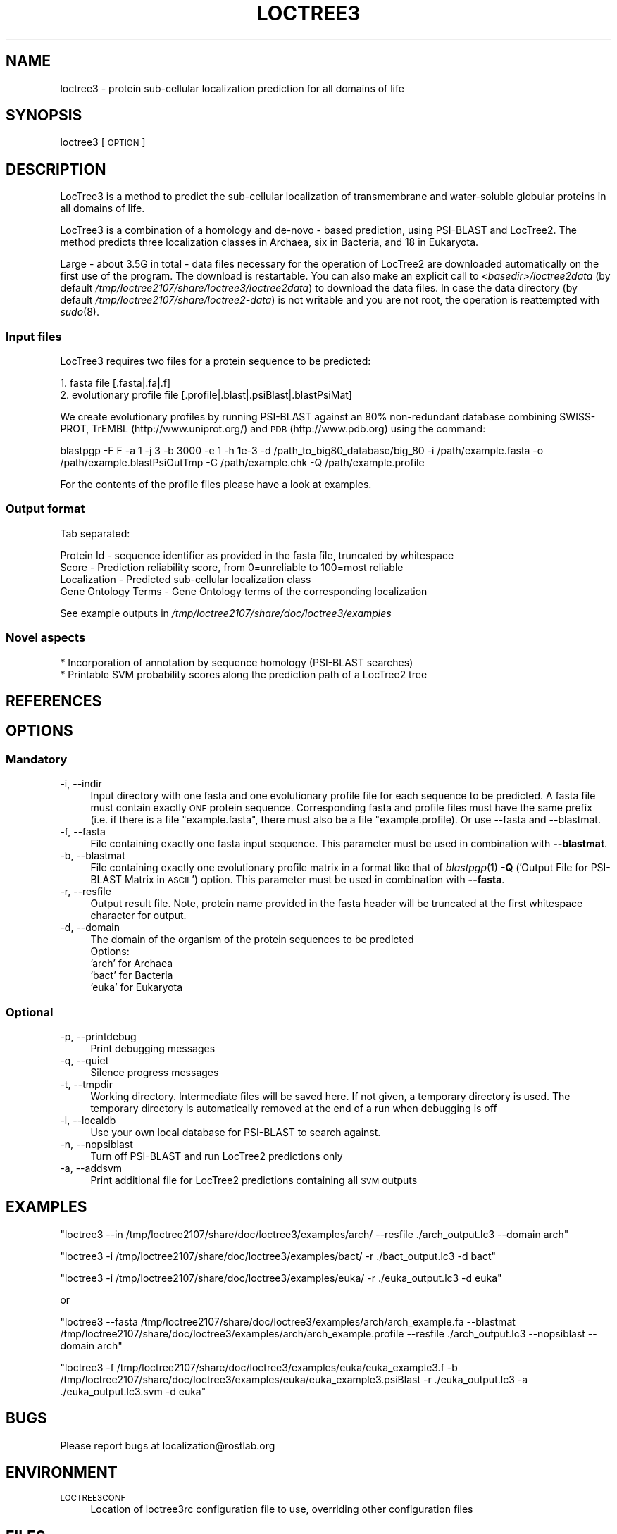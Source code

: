 .\" Automatically generated by Pod::Man 2.25 (Pod::Simple 3.16)
.\"
.\" Standard preamble:
.\" ========================================================================
.de Sp \" Vertical space (when we can't use .PP)
.if t .sp .5v
.if n .sp
..
.de Vb \" Begin verbatim text
.ft CW
.nf
.ne \\$1
..
.de Ve \" End verbatim text
.ft R
.fi
..
.\" Set up some character translations and predefined strings.  \*(-- will
.\" give an unbreakable dash, \*(PI will give pi, \*(L" will give a left
.\" double quote, and \*(R" will give a right double quote.  \*(C+ will
.\" give a nicer C++.  Capital omega is used to do unbreakable dashes and
.\" therefore won't be available.  \*(C` and \*(C' expand to `' in nroff,
.\" nothing in troff, for use with C<>.
.tr \(*W-
.ds C+ C\v'-.1v'\h'-1p'\s-2+\h'-1p'+\s0\v'.1v'\h'-1p'
.ie n \{\
.    ds -- \(*W-
.    ds PI pi
.    if (\n(.H=4u)&(1m=24u) .ds -- \(*W\h'-12u'\(*W\h'-12u'-\" diablo 10 pitch
.    if (\n(.H=4u)&(1m=20u) .ds -- \(*W\h'-12u'\(*W\h'-8u'-\"  diablo 12 pitch
.    ds L" ""
.    ds R" ""
.    ds C` ""
.    ds C' ""
'br\}
.el\{\
.    ds -- \|\(em\|
.    ds PI \(*p
.    ds L" ``
.    ds R" ''
'br\}
.\"
.\" Escape single quotes in literal strings from groff's Unicode transform.
.ie \n(.g .ds Aq \(aq
.el       .ds Aq '
.\"
.\" If the F register is turned on, we'll generate index entries on stderr for
.\" titles (.TH), headers (.SH), subsections (.SS), items (.Ip), and index
.\" entries marked with X<> in POD.  Of course, you'll have to process the
.\" output yourself in some meaningful fashion.
.ie \nF \{\
.    de IX
.    tm Index:\\$1\t\\n%\t"\\$2"
..
.    nr % 0
.    rr F
.\}
.el \{\
.    de IX
..
.\}
.\"
.\" Accent mark definitions (@(#)ms.acc 1.5 88/02/08 SMI; from UCB 4.2).
.\" Fear.  Run.  Save yourself.  No user-serviceable parts.
.    \" fudge factors for nroff and troff
.if n \{\
.    ds #H 0
.    ds #V .8m
.    ds #F .3m
.    ds #[ \f1
.    ds #] \fP
.\}
.if t \{\
.    ds #H ((1u-(\\\\n(.fu%2u))*.13m)
.    ds #V .6m
.    ds #F 0
.    ds #[ \&
.    ds #] \&
.\}
.    \" simple accents for nroff and troff
.if n \{\
.    ds ' \&
.    ds ` \&
.    ds ^ \&
.    ds , \&
.    ds ~ ~
.    ds /
.\}
.if t \{\
.    ds ' \\k:\h'-(\\n(.wu*8/10-\*(#H)'\'\h"|\\n:u"
.    ds ` \\k:\h'-(\\n(.wu*8/10-\*(#H)'\`\h'|\\n:u'
.    ds ^ \\k:\h'-(\\n(.wu*10/11-\*(#H)'^\h'|\\n:u'
.    ds , \\k:\h'-(\\n(.wu*8/10)',\h'|\\n:u'
.    ds ~ \\k:\h'-(\\n(.wu-\*(#H-.1m)'~\h'|\\n:u'
.    ds / \\k:\h'-(\\n(.wu*8/10-\*(#H)'\z\(sl\h'|\\n:u'
.\}
.    \" troff and (daisy-wheel) nroff accents
.ds : \\k:\h'-(\\n(.wu*8/10-\*(#H+.1m+\*(#F)'\v'-\*(#V'\z.\h'.2m+\*(#F'.\h'|\\n:u'\v'\*(#V'
.ds 8 \h'\*(#H'\(*b\h'-\*(#H'
.ds o \\k:\h'-(\\n(.wu+\w'\(de'u-\*(#H)/2u'\v'-.3n'\*(#[\z\(de\v'.3n'\h'|\\n:u'\*(#]
.ds d- \h'\*(#H'\(pd\h'-\w'~'u'\v'-.25m'\f2\(hy\fP\v'.25m'\h'-\*(#H'
.ds D- D\\k:\h'-\w'D'u'\v'-.11m'\z\(hy\v'.11m'\h'|\\n:u'
.ds th \*(#[\v'.3m'\s+1I\s-1\v'-.3m'\h'-(\w'I'u*2/3)'\s-1o\s+1\*(#]
.ds Th \*(#[\s+2I\s-2\h'-\w'I'u*3/5'\v'-.3m'o\v'.3m'\*(#]
.ds ae a\h'-(\w'a'u*4/10)'e
.ds Ae A\h'-(\w'A'u*4/10)'E
.    \" corrections for vroff
.if v .ds ~ \\k:\h'-(\\n(.wu*9/10-\*(#H)'\s-2\u~\d\s+2\h'|\\n:u'
.if v .ds ^ \\k:\h'-(\\n(.wu*10/11-\*(#H)'\v'-.4m'^\v'.4m'\h'|\\n:u'
.    \" for low resolution devices (crt and lpr)
.if \n(.H>23 .if \n(.V>19 \
\{\
.    ds : e
.    ds 8 ss
.    ds o a
.    ds d- d\h'-1'\(ga
.    ds D- D\h'-1'\(hy
.    ds th \o'bp'
.    ds Th \o'LP'
.    ds ae ae
.    ds Ae AE
.\}
.rm #[ #] #H #V #F C
.\" ========================================================================
.\"
.IX Title "LOCTREE3 1"
.TH LOCTREE3 1 "2013-12-07" "1.0.0" "User Commands"
.\" For nroff, turn off justification.  Always turn off hyphenation; it makes
.\" way too many mistakes in technical documents.
.if n .ad l
.nh
.SH "NAME"
loctree3 \- protein sub\-cellular localization prediction for all domains of life
.SH "SYNOPSIS"
.IX Header "SYNOPSIS"
loctree3 [\s-1OPTION\s0]
.SH "DESCRIPTION"
.IX Header "DESCRIPTION"
LocTree3 is a method to predict the sub-cellular localization of transmembrane and water-soluble globular proteins in all domains of life.
.PP
LocTree3 is a combination of a homology and de-novo \- based prediction, using PSI-BLAST and LocTree2. The method predicts three localization classes in Archaea, six in Bacteria, and 18 in Eukaryota.
.PP
Large \- about 3.5G in total \- data files necessary for the operation of LocTree2 are downloaded automatically on the first use of the program.  The download is restartable.
You can also make an explicit call to \fI<basedir>/loctree2data\fR (by default \fI/tmp/loctree2107/share/loctree3/loctree2data\fR) to download the data files.  In case the data directory (by default \fI/tmp/loctree2107/share/loctree2\-data\fR) is not writable and you are not root, the operation is reattempted with \fIsudo\fR\|(8).
.SS "Input files"
.IX Subsection "Input files"
LocTree3 requires two files for a protein sequence to be predicted:
.PP
.Vb 2
\& 1. fasta file [.fasta|.fa|.f]
\& 2. evolutionary profile file [.profile|.blast|.psiBlast|.blastPsiMat]
.Ve
.PP
We create evolutionary profiles by running PSI-BLAST against an 80% non-redundant database combining SWISS-PROT, TrEMBL (http://www.uniprot.org/) and \s-1PDB\s0 (http://www.pdb.org) using the command:
.PP
blastpgp \-F F \-a 1 \-j 3 \-b 3000 \-e 1 \-h 1e\-3 \-d /path_to_big80_database/big_80 \-i /path/example.fasta \-o /path/example.blastPsiOutTmp \-C /path/example.chk \-Q /path/example.profile
.PP
For the contents of the profile files please have a look at examples.
.SS "Output format"
.IX Subsection "Output format"
Tab separated:
.Sp
.Vb 4
\& Protein Id \- sequence identifier as provided in the fasta file, truncated by whitespace
\& Score \- Prediction reliability score, from 0=unreliable to 100=most reliable
\& Localization \- Predicted sub\-cellular localization class
\& Gene Ontology Terms \- Gene Ontology terms of the corresponding localization
.Ve
.PP
See example outputs in \fI/tmp/loctree2107/share/doc/loctree3/examples\fR
.SS "Novel aspects"
.IX Subsection "Novel aspects"
.Vb 2
\& * Incorporation of annotation by sequence homology (PSI\-BLAST searches)
\& * Printable SVM probability scores along the prediction path of a LocTree2 tree
.Ve
.SH "REFERENCES"
.IX Header "REFERENCES"
.SH "OPTIONS"
.IX Header "OPTIONS"
.SS "Mandatory"
.IX Subsection "Mandatory"
.IP "\-i, \-\-indir" 4
.IX Item "-i, --indir"
Input directory with one fasta and one evolutionary profile file for each sequence to be predicted. A fasta file must contain exactly \s-1ONE\s0 protein sequence. Corresponding fasta and profile files must have the same prefix (i.e. if there is a file \*(L"example.fasta\*(R", there must also be a file "example.profile). Or use \-\-fasta and \-\-blastmat.
.IP "\-f, \-\-fasta" 4
.IX Item "-f, --fasta"
File containing exactly one fasta input sequence. This parameter must be used in combination with \fB\-\-blastmat\fR.
.IP "\-b, \-\-blastmat" 4
.IX Item "-b, --blastmat"
File containing exactly one evolutionary profile matrix in a format like that of \fIblastpgp\fR\|(1) \fB\-Q\fR ('Output File for PSI-BLAST Matrix in \s-1ASCII\s0') option. This parameter must be used in combination with \fB\-\-fasta\fR.
.IP "\-r, \-\-resfile" 4
.IX Item "-r, --resfile"
Output result file. Note, protein name provided in the fasta header will be truncated at the first whitespace character for output.
.IP "\-d, \-\-domain" 4
.IX Item "-d, --domain"
The domain of the organism of the protein sequences to be predicted
 Options:
 'arch' for Archaea
 'bact' for Bacteria
 'euka' for Eukaryota
.SS "Optional"
.IX Subsection "Optional"
.IP "\-p, \-\-printdebug" 4
.IX Item "-p, --printdebug"
Print debugging messages
.IP "\-q, \-\-quiet" 4
.IX Item "-q, --quiet"
Silence progress messages
.IP "\-t, \-\-tmpdir" 4
.IX Item "-t, --tmpdir"
Working directory. Intermediate files will be saved here. If not given, a temporary directory is used. The temporary directory is automatically removed at the end of a run when debugging is off
.IP "\-l, \-\-localdb" 4
.IX Item "-l, --localdb"
Use your own local database for PSI-BLAST to search against.
.IP "\-n, \-\-nopsiblast" 4
.IX Item "-n, --nopsiblast"
Turn off PSI-BLAST and run LocTree2 predictions only
.IP "\-a, \-\-addsvm" 4
.IX Item "-a, --addsvm"
Print additional file for LocTree2 predictions containing all \s-1SVM\s0 outputs
.SH "EXAMPLES"
.IX Header "EXAMPLES"
\&\f(CW\*(C`loctree3 \-\-in /tmp/loctree2107/share/doc/loctree3/examples/arch/ \-\-resfile ./arch_output.lc3 \-\-domain arch\*(C'\fR
.PP
\&\f(CW\*(C`loctree3 \-i /tmp/loctree2107/share/doc/loctree3/examples/bact/ \-r ./bact_output.lc3 \-d bact\*(C'\fR
.PP
\&\f(CW\*(C`loctree3 \-i /tmp/loctree2107/share/doc/loctree3/examples/euka/ \-r ./euka_output.lc3 \-d euka\*(C'\fR
.PP
or
.PP
\&\f(CW\*(C`loctree3 \-\-fasta /tmp/loctree2107/share/doc/loctree3/examples/arch/arch_example.fa \-\-blastmat /tmp/loctree2107/share/doc/loctree3/examples/arch/arch_example.profile \-\-resfile ./arch_output.lc3 \-\-nopsiblast \-\-domain arch\*(C'\fR
.PP
\&\f(CW\*(C`loctree3 \-f /tmp/loctree2107/share/doc/loctree3/examples/euka/euka_example3.f \-b /tmp/loctree2107/share/doc/loctree3/examples/euka/euka_example3.psiBlast \-r ./euka_output.lc3 \-a ./euka_output.lc3.svm \-d euka\*(C'\fR
.SH "BUGS"
.IX Header "BUGS"
Please report bugs at localization@rostlab.org
.SH "ENVIRONMENT"
.IX Header "ENVIRONMENT"
.IP "\s-1LOCTREE3CONF\s0" 4
.IX Item "LOCTREE3CONF"
Location of loctree3rc configuration file to use, overriding other configuration files
.SH "FILES"
.IX Header "FILES"
.IP "\fI/tmp/loctree2107/share/loctree3/loctree3rc.default\fR" 4
.IX Item "/tmp/loctree2107/share/loctree3/loctree3rc.default"
Default configuration file. See this file for a description of the parameters
.IP "\fI/etc/loctree3rc\fR" 4
.IX Item "/etc/loctree3rc"
System configuration file overriding values in \fI/tmp/loctree2107/share/loctree3/loctree3rc.default\fR
.IP "\fI~/.loctree3rc\fR" 4
.IX Item "~/.loctree3rc"
User configuration file overriding values in \fI/etc/loctree3rc\fR
.ie n .IP "\fI\fI$LOCTREE3CONF\fI\fR" 4
.el .IP "\fI\f(CI$LOCTREE3CONF\fI\fR" 4
.IX Item "$LOCTREE3CONF"
If this environment variable is set \fI~/.loctree3rc\fR is disregarded and the value of the variable is read for configuration options overriding \fI/etc/loctree3rc\fR
.SH "AUTHOR"
.IX Header "AUTHOR"
Tatyana Goldberg, Maximilian Hecht, Tobias Hamp and Burkhard Rost
.SH "COPYRIGHT AND LICENSE"
.IX Header "COPYRIGHT AND LICENSE"
(C) Copyright 2013, Tatyana Goldberg, Technical University of Munich, Germany
.PP
This program is licensed under the \s-1GNU\s0 \s-1GENERAL\s0 \s-1PUBLIC\s0 \s-1LICENSE\s0.
.SH "SEE ALSO"
.IX Header "SEE ALSO"
\&\fIblastpgp\fR\|(1)
